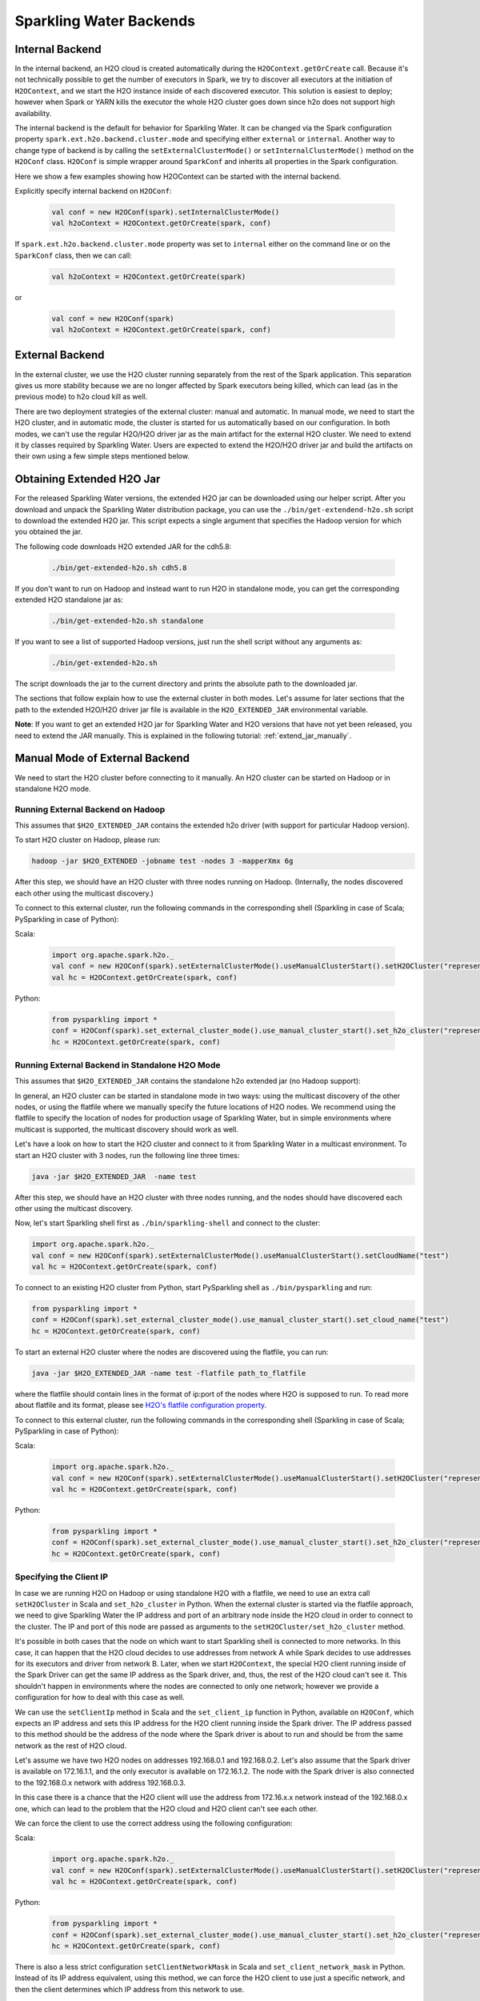 .. _backend:

Sparkling Water Backends
------------------------

Internal Backend
~~~~~~~~~~~~~~~~

In the internal backend, an H2O cloud is created automatically during the ``H2OContext.getOrCreate`` call. Because it's not technically possible to get the number of executors in Spark, we try to discover all executors at the initiation of ``H2OContext``, and we start the H2O instance inside of each discovered executor. This solution is easiest to deploy; however when Spark or YARN kills the executor the whole H2O cluster goes down since h2o does not support high availability.

The internal backend is the default for behavior for Sparkling Water. It can be changed via the Spark configuration property ``spark.ext.h2o.backend.cluster.mode`` and specifying either ``external`` or ``internal``. Another way to change type of backend is by calling the ``setExternalClusterMode()`` or ``setInternalClusterMode()`` method on the ``H2OConf`` class. ``H2OConf`` is simple wrapper around ``SparkConf`` and inherits all properties in the Spark configuration.

Here we show a few examples showing how H2OContext can be started with the internal backend.

Explicitly specify internal backend on ``H2OConf``:

 .. code:: scala

    val conf = new H2OConf(spark).setInternalClusterMode()
    val h2oContext = H2OContext.getOrCreate(spark, conf)

If ``spark.ext.h2o.backend.cluster.mode`` property was set to ``internal`` either on the command line or on the ``SparkConf`` class, then we can call:

 .. code:: scala

    val h2oContext = H2OContext.getOrCreate(spark) 

or

 .. code:: scala

    val conf = new H2OConf(spark)
    val h2oContext = H2OContext.getOrCreate(spark, conf)

External Backend
~~~~~~~~~~~~~~~~

In the external cluster, we use the H2O cluster running separately from the rest of the Spark application. This separation gives us more stability because we are no longer affected by Spark executors being killed, which can lead (as in the previous mode) to h2o cloud kill as well.

There are two deployment strategies of the external cluster: manual and automatic. In manual mode, we need to start the H2O cluster, and in automatic mode, the cluster is started for us automatically based on our configuration. In both modes, we can't use the regular H2O/H2O driver jar as the main artifact for the external H2O cluster. We need to extend it by classes required by Sparkling Water. Users are expected to extend the H2O/H2O driver jar and build the artifacts on their own using a few simple steps mentioned below.

Obtaining Extended H2O Jar
~~~~~~~~~~~~~~~~~~~~~~~~~~

For the released Sparkling Water versions, the extended H2O jar can be downloaded using our helper script. After you download and unpack the Sparkling Water distribution package, you can use the ``./bin/get-extendend-h2o.sh`` script to download the extended H2O jar. This script expects a single argument that specifies the Hadoop version for which you obtained the jar.

The following code downloads H2O extended JAR for the cdh5.8:

 .. code:: bash

    ./bin/get-extended-h2o.sh cdh5.8

If you don't want to run on Hadoop and instead want to run H2O in standalone mode, you can get the corresponding extended H2O standalone jar as:

 .. code:: bash

    ./bin/get-extended-h2o.sh standalone

If you want to see a list of supported Hadoop versions, just run the shell script without any arguments as:

 .. code:: bash

    ./bin/get-extended-h2o.sh

The script downloads the jar to the current directory and prints the absolute path to the downloaded jar.

The sections that follow explain how to use the external cluster in both modes. Let's assume for later sections that the path to the extended H2O/H2O driver jar file is available in the ``H2O_EXTENDED_JAR`` environmental variable.

**Note**: If you want to get an extended H2O jar for Sparkling Water and H2O versions that have not yet been released, you need to extend the JAR manually. This is explained in the following tutorial: :ref:`extend_jar_manually`.

Manual Mode of External Backend
~~~~~~~~~~~~~~~~~~~~~~~~~~~~~~~

We need to start the H2O cluster before connecting to it manually. An H2O cluster can be started on Hadoop or in standalone H2O mode.

Running External Backend on Hadoop
##################################

This assumes that ``$H2O_EXTENDED_JAR`` contains the extended h2o driver (with support for particular Hadoop version).

To start H2O cluster on Hadoop, please run:

.. code:: bash

    hadoop -jar $H2O_EXTENDED -jobname test -nodes 3 -mapperXmx 6g

After this step, we should have an H2O cluster with three nodes running on Hadoop. (Internally, the nodes discovered each other using the multicast discovery.)

To connect to this external cluster, run the following commands in the corresponding shell (Sparkling in case of Scala; PySparkling in case of Python):

Scala:

 .. code:: scala

    import org.apache.spark.h2o._
    val conf = new H2OConf(spark).setExternalClusterMode().useManualClusterStart().setH2OCluster("representant_ip", representant_port).setCloudName("test")
    val hc = H2OContext.getOrCreate(spark, conf)

Python:

 .. code:: python

    from pysparkling import *
    conf = H2OConf(spark).set_external_cluster_mode().use_manual_cluster_start().set_h2o_cluster("representant_ip", representant_port).set_cloud_name("test")
    hc = H2OContext.getOrCreate(spark, conf)


Running External Backend in Standalone H2O Mode
###############################################

This assumes that ``$H2O_EXTENDED_JAR`` contains the standalone h2o extended jar (no Hadoop support):

In general, an H2O cluster can be started in standalone mode in two ways: using the multicast discovery of the other nodes, or using the flatfile where we manually specify the future locations of H2O nodes.
We recommend using the flatfile to specify the location of nodes for production usage of Sparkling Water, but in simple environments where multicast is supported, the multicast discovery should work as well.

Let's have a look on how to start the H2O cluster and connect to it from Sparkling Water in a multicast environment. To start an H2O cluster with 3 nodes, run the following line three times:

.. code:: bash

    java -jar $H2O_EXTENDED_JAR  -name test

After this step, we should have an H2O cluster with three nodes running, and the nodes should have discovered each other using the multicast discovery.

Now, let's start Sparkling shell first as ``./bin/sparkling-shell`` and connect to the cluster:

.. code:: scala

    import org.apache.spark.h2o._
    val conf = new H2OConf(spark).setExternalClusterMode().useManualClusterStart().setCloudName("test")
    val hc = H2OContext.getOrCreate(spark, conf)

To connect to an existing H2O cluster from Python, start PySparkling shell as ``./bin/pysparkling`` and run:

.. code:: python

    from pysparkling import *
    conf = H2OConf(spark).set_external_cluster_mode().use_manual_cluster_start().set_cloud_name("test")
    hc = H2OContext.getOrCreate(spark, conf)

To start an external H2O cluster where the nodes are discovered using the flatfile, you can run:

.. code:: bash

    java -jar $H2O_EXTENDED_JAR -name test -flatfile path_to_flatfile

where the flatfile should contain lines in the format of ip:port of the nodes where H2O is supposed to run. To read more about flatfile and its format, please see `H2O's flatfile configuration property <https://github.com/h2oai/h2o-3/blob/master/h2o-docs/src/product/howto/H2O-DevCmdLine.md#flatfile>`__.

To connect to this external cluster, run the following commands in the corresponding shell (Sparkling in case of Scala; PySparkling in case of Python):

Scala:

 .. code:: scala

    import org.apache.spark.h2o._
    val conf = new H2OConf(spark).setExternalClusterMode().useManualClusterStart().setH2OCluster("representant_ip", representant_port).setCloudName("test")
    val hc = H2OContext.getOrCreate(spark, conf)

Python:

 .. code:: python

    from pysparkling import *
    conf = H2OConf(spark).set_external_cluster_mode().use_manual_cluster_start().set_h2o_cluster("representant_ip", representant_port).set_cloud_name("test")
    hc = H2OContext.getOrCreate(spark, conf)


Specifying the Client IP
########################

In case we are running H2O on Hadoop or using standalone H2O with a flatfile, we need to use an extra call ``setH2OCluster`` in Scala and ``set_h2o_cluster`` in Python. When the external cluster is started via the flatfile approach, we need to give Sparkling Water the IP address and port of an arbitrary node inside the H2O cloud in order to connect to the cluster. The IP and port of this node are passed as arguments to the ``setH2OCluster/set_h2o_cluster`` method.

It's possible in both cases that the node on which want to start Sparkling shell is connected to more networks. In this case, it can happen that the H2O cloud decides to use addresses from network A while Spark decides to use addresses for its executors and driver from network B. Later, when we start ``H2OContext``, the special H2O client running inside of the Spark Driver can get the same IP address as the Spark driver, and, thus, the rest of the H2O cloud can't see it. This shouldn't happen in environments where the nodes are connected to only one network; however we provide a configuration for how to deal with this case as well.

We can use the ``setClientIp`` method in Scala and the ``set_client_ip`` function in Python, available on ``H2OConf``, which expects an IP address and sets this IP address for the H2O client running inside the Spark driver. The IP address passed to this method should be the address of the node where the Spark driver is about to run and should be from the same network as the rest of H2O cloud.

Let's assume we have two H2O nodes on addresses 192.168.0.1 and 192.168.0.2. Let's also assume that the Spark driver is available on 172.16.1.1, and the only executor is available on 172.16.1.2. The node with the Spark driver is also connected to the 192.168.0.x network with address 192.168.0.3.

In this case there is a chance that the H2O client will use the address from 172.16.x.x network instead of the 192.168.0.x one, which can lead to the problem that the H2O cloud and H2O client can't see each other.

We can force the client to use the correct address using the following configuration:

Scala:

 .. code:: scala

    import org.apache.spark.h2o._
    val conf = new H2OConf(spark).setExternalClusterMode().useManualClusterStart().setH2OCluster("representant_ip", representant_port).setClientIp("192.168.0.3").setCloudName("test")
    val hc = H2OContext.getOrCreate(spark, conf)

Python:

 .. code:: python

    from pysparkling import *
    conf = H2OConf(spark).set_external_cluster_mode().use_manual_cluster_start().set_h2o_cluster("representant_ip", representant_port).set_client_ip("192.168.0.3").set_cloud_name("test")
    hc = H2OContext.getOrCreate(spark, conf)

There is also a less strict configuration ``setClientNetworkMask`` in Scala and ``set_client_network_mask`` in Python. Instead of its IP address equivalent, using this method, we can force the H2O client to use just a specific network, and then the client determines which IP address from this network to use.

The same configuration can be applied when the H2O cluster has been started via multicast discovery.

Automatic Mode of External Backend
~~~~~~~~~~~~~~~~~~~~~~~~~~~~~~~~~~

In automatic mode, the H2O cluster is started automatically. The cluster can be started automatically only in a YARN environment at the moment. We recommend this approach, as it is easier to deploy external clusters in this mode and it is also more suitable for production environments. When the H2O cluster is started on YARN, it is started as a map reduce job, and it always uses the flatfile approach for nodes to cloud up.

For this case to work, we need to extend the H2O driver for the desired Hadoop version as mentioned above. Let's assume the path to this extended H2O driver is stored in the ``H2O_EXTENDED_JAR`` environmental property.

To start an H2O cluster and connect to it from Spark application in Scala:

 .. code:: scala

    import org.apache.spark.h2o._
    val conf = new H2OConf(spark).setExternalClusterMode().useAutoClusterStart().setH2ODriverPath("path_to_extended_driver").setNumOfExternalH2ONodes(1).setMapperXmx("2G").setYARNQueue("abc")
    val hc = H2OContext.getOrCreate(spark, conf)

and in Python:

 .. code:: python

    from pysparkling import *
    conf = H2OConf(spark).set_external_cluster_mode().use_auto_cluster_start().set_h2o_driver_path("path_to_extended_driver").set_num_of_external_h2o_nodes(1).set_mapper_xmx("2G").set_yarn_queue("abc")`
    hc = H2OContext.getOrCreate(spark, conf)

In both cases, we can see various configuration methods. We explain only the Scala ones because the Python equivalents are doing exactly the same.

-  ``setH2ODriverPath``: Tells Sparkling Water where it can find the extended H2O driver jar. This jar is passed to Hadoop and is used to start H2O cluster on YARN.
-  ``setNumOfExternalH2ONodes``: Specifies the number of H2O nodes we want to start.
-  ``setMapperXmx``: Specifies the amount of memory each H2O node should have available.
-  ``setYarnQueue``: Specifies the YARN queue on which the H2O cluster will be started. We highly recommend that this queue has YARN preemption off in order to have stable a H2O cluster.

When using ``useAutoClusterStart``, we do not need to call ``setH2ODriverPath`` explicitly when the ``H2O_EXTENDED_JAR`` environmental property is set and pointing to that file. In this case Sparkling Water will fetch the path from this variable automatically. Also when ``setCloudName`` is not called, the name is set automatically, and the H2O cluster with that name is started.

It can also happen that we might need to use the ``setClientIp/set_client_ip`` method as mentioned in the section above for the same reasons. The usage of this method in automatic mode is exactly the same as in the manual mode.
